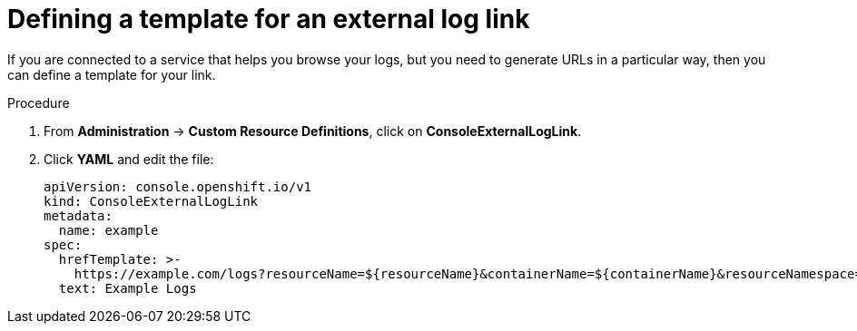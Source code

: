 // Module included in the following assemblies:
//
// * web-console/customizing-the-web-console.adoc

[id="defining-template-for-external-log-links_{context}"]
= Defining a template for an external log link

If you are connected to a service that helps you browse your logs, but you need
to generate URLs in a particular way, then you can define a template for your
link.

.Procedure

. From *Administration* -> *Custom Resource Definitions*, click on
*ConsoleExternalLogLink*.

. Click *YAML* and edit the file:
+
----
apiVersion: console.openshift.io/v1
kind: ConsoleExternalLogLink
metadata:
  name: example
spec:
  hrefTemplate: >-
    https://example.com/logs?resourceName=${resourceName}&containerName=${containerName}&resourceNamespace=${resourceNamespace}&podLabels=${podLabels}
  text: Example Logs
----
